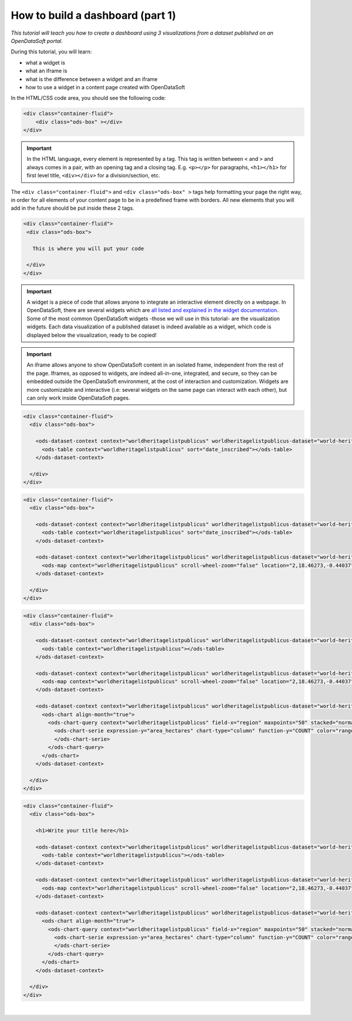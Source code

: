 How to build a dashboard (part 1)
=================================


.. role:: tutorial-keycap(emphasis)


.. rst-class:: header-information-tutorial

    ★☆☆ Beginner - time: 30 minutes

*This tutorial will teach you how to create a dashboard using 3 visualizations from a dataset published on an OpenDataSoft portal.*

.. image:: images/dashboard1_final.png

During this tutorial, you will learn:

- what a widget is
- what an iframe is
- what is the difference between a widget and an iframe
- how to use a widget in a content page created with OpenDataSoft


.. rst-class:: block-prerequisite-congratulation

 **PREREQUISITES**

 - In order to create a dashboard, you need to have access to the back office of an OpenDataSoft portal and the "Edit all pages" permission.
 - We highly recomment to follow the tutorial with the  `World Heritage List dataset published on our data network, Data <https://data.opendatasoft.com/explore/dataset/world-heritage-list%40public-us/map/?location=2,18.46273,-0.44037&basemap=mapbox.streets>`_. This dataset will be our example dataset used throughout the whole tutorial. If you however choose to follow the tutorial with another dataset, make sure to choose one with a Table view, as well as a Map view and an Analyze view. You will also need to adapt your own page code for it to match your chosen dataset.


.. HIDE ALL / SHOW ALL:

.. rst-class:: expand-collapse-items expand-all expand-collapse-item-active

    Show all images

.. rst-class:: expand-collapse-items collapse-all

    Hide all images


.. PART 1 - CREATE CONTENT PAGE:

.. rst-class:: title-level-2

    Create your content page


.. rst-class:: block-step

    1 + Go the Back office, in the Pages section.

.. rst-class:: img-hide

    .. image:: images/steps_d1/step1.png

.. rst-class:: block-step

    2 + Click on the :tutorial-keycap:`+ New page button`, to create a new content page.

.. rst-class:: img-hide

    .. image:: images/steps_d1/step2.png

.. rst-class:: block-step

    3 + By default, you land on the Properties tab. It contains several information about the page, some of which you need to fill up otherwise you will not be able to save the page. Enter a page URL suffix and a title. You can also add a description and tags.

.. rst-class:: img-hide

    .. image:: images/steps_d1/step3.png

.. rst-class:: block-step

    4 + Click the :tutorial-keycap:`Save` button to save your newly created content page.

.. rst-class:: img-hide

    .. image:: images/steps_d1/step4.png

.. rst-class:: block-step

    5 + Go to the Content tab.

.. rst-class:: img-hide

    .. image:: images/steps_d1/step5.png

.. rst-class:: block-step

    6 + Click on :tutorial-keycap:`Edit in expert mode` to access the HTML/CSS code of the page. A pop up will appear, click on :tutorial-keycap:`Yes, switch to expert mode` for confirmation matter.

.. rst-class:: img-hide

    .. image:: images/steps_d1/step6.png

In the HTML/CSS code area, you should see the following code:

.. code-block:: html

	<div class="container-fluid">
	    <div class="ods-box" ></div>
	</div>

.. admonition:: Important
   :class: important

   In the HTML language, every element is represented by a tag. This tag is written between ``<`` and ``>`` and always comes in a pair, with an opening tag and a closing tag. E.g. ``<p></p>`` for paragraphs, ``<h1></h1>`` for first level title, ``<div></div>`` for a division/section, etc.

The ``<div class="container-fluid">`` and ``<div class="ods-box" >`` tags help formatting your page the right way, in order for all elements of your content page to be in a predefined frame with borders. All new elements that you will add in the future should be put inside these 2 tags.

.. code-block:: html

 <div class="container-fluid">
  <div class="ods-box">

    This is where you will put your code

  </div>
 </div>

.. rst-class:: img-hide

    .. image:: images/steps_d1/step6b.png

.. rst-class:: block-step

    7 + Save your page.

.. rst-class:: img-hide

    .. image:: images/steps_d1/step7.png

.. rst-class:: block-step

    8 + Click on the :tutorial-keycap:`Open page` button to see the current result of your page.

.. rst-class:: img-hide

    .. image:: images/steps_d1/step8.png


.. PART 2 - ADD DATA VISUALIZATIONS:

.. rst-class:: title-level-2

    Put content in your page: data visualizations


.. rst-class:: title-level-3

    Get the widget code of a visualization


.. admonition:: Important
   :class: important

   A widget is a piece of code that allows anyone to integrate an interactive element directly on a webpage. In OpenDataSoft, there are several widgets which are `all listed and explained in the widget documentation <https://help.opendatasoft.com/widgets/#/api/>`_. Some of the most common OpenDataSoft widgets -those we will use in this tutorial- are the visualization widgets. Each data visualization of a published dataset is indeed available as a widget, which code is displayed below the visualization, ready to be copied!

.. rst-class:: block-step

    9 + Go to Data, where our dataset is published. Make sure you are on the dataset's page, where you can see the available data visualizations.

.. rst-class:: img-hide

    .. image:: images/steps_d1/step10.png

.. rst-class:: block-step

    10 + Let's start with the Table view. Click on the Table tab.

.. rst-class:: img-hide

    .. image:: images/steps_d1/step9.png

.. rst-class:: block-step

    11 + Scroll down the table. You should see 3 tabs: Share, Embed and Widget. Share displays the direct URL of the visualization. Embed displays the iframe code of the visualization. Widget displays the widget code of the visualizations. Each, whereas it is a URL or a code, are ready to be copied and pasted. For this tutorial, we will use the widget codes of the Table, Map and Analyze visualizations of our dataset.

.. rst-class:: img-hide

    .. image:: images/steps_d1/step11.png

.. admonition:: Important
   :class: important

   An iframe allows anyone to show OpenDataSoft content in an isolated frame, independent from the rest of the page. Iframes, as opposed to widgets, are indeed all-in-one, integrated, and secure, so they can be embedded outside the OpenDataSoft environment, at the cost of interaction and customization. Widgets are more customizable and interactive (i.e: several widgets on the same page can interact with each other), but can only work inside OpenDataSoft pages.

.. rst-class:: block-step

    12 + Still in the Table tab of our dataset, where the widget code is displayed, click the COPY button to copy the widget code of the table visualization.

.. rst-class:: img-hide

    .. image:: images/steps_d1/step12.png


.. rst-class:: title-level-3

    Add a visualization widget to your page

.. rst-class:: block-step

    13 + Go back to the back office, to continue to edit your OpenDataSoft content page.

.. rst-class:: img-hide

    .. image:: images/steps_d1/step13.png

.. rst-class:: block-step

    14 + Paste your table visualization widget code at the right place, between the ``ods-box`` tag (see step 6).

.. code-block:: html

 <div class="container-fluid">
   <div class="ods-box">

     <ods-dataset-context context="worldheritagelistpublicus" worldheritagelistpublicus-dataset="world-heritage-list@public-us" worldheritagelistpublicus-parameters="{'disjunctive.states':true,'sort':'date_inscribed'}">
       <ods-table context="worldheritagelistpublicus" sort="date_inscribed"></ods-table>
     </ods-dataset-context>

   </div>
 </div>

.. rst-class:: img-hide

    .. image:: images/steps_d1/step14.png

.. rst-class:: block-step

    15 + Save your page and click the :tutorial-keycap:`Open page` button: there is now a table visualization in our page!

.. rst-class:: img-hide

    .. image:: images/steps_d1/step15.png



.. rst-class:: title-level-3

    Add more widgets to your page: map and chart

.. rst-class:: block-step

    16 + Let's add a map to our page! Just like before, get the widget code of the Map view of our dataset (see steps 9 to 12, but applied to the Map tab).

.. rst-class:: img-hide

    .. image:: images/steps_d1/step16.png

.. rst-class:: block-step

    17 + Paste your map visualization widget code below the widget code of the table visualization (see Add a widget to your page).

.. code-block:: html

 <div class="container-fluid">
   <div class="ods-box">

     <ods-dataset-context context="worldheritagelistpublicus" worldheritagelistpublicus-dataset="world-heritage-list@public-us" worldheritagelistpublicus-parameters="{'disjunctive.states':true,'sort':'date_inscribed'}">
       <ods-table context="worldheritagelistpublicus" sort="date_inscribed"></ods-table>
     </ods-dataset-context>

     <ods-dataset-context context="worldheritagelistpublicus" worldheritagelistpublicus-dataset="world-heritage-list@public-us" worldheritagelistpublicus-parameters="{'disjunctive.states':true,'sort':'date_inscribed'}">
       <ods-map context="worldheritagelistpublicus" scroll-wheel-zoom="false" location="2,18.46273,-0.44037" basemap="mapbox.streets"></ods-map>
     </ods-dataset-context>

   </div>
 </div>

.. rst-class:: img-hide

    .. image:: images/steps_d1/step17.png

.. rst-class:: block-step

    18 + Let's add one more thing: a chart! Get the widget code of the Analyze view of our dataset.

.. rst-class:: img-hide

    .. image:: images/steps_d1/step18.png

.. rst-class:: block-step

    19 + Paste your analyze visualization widget code below the widget code of the map visualization.

.. code-block:: html

 <div class="container-fluid">
   <div class="ods-box">

     <ods-dataset-context context="worldheritagelistpublicus" worldheritagelistpublicus-dataset="world-heritage-list@public-us">
       <ods-table context="worldheritagelistpublicus"></ods-table>
     </ods-dataset-context>

     <ods-dataset-context context="worldheritagelistpublicus" worldheritagelistpublicus-dataset="world-heritage-list@public-us">
       <ods-map context="worldheritagelistpublicus" scroll-wheel-zoom="false" location="2,18.46273,-0.44037" basemap="mapbox.streets"></ods-map>
     </ods-dataset-context>

     <ods-dataset-context context="worldheritagelistpublicus" worldheritagelistpublicus-dataset="world-heritage-list@public-us" worldheritagelistpublicus-parameters="{'disjunctive.states':true,'sort':'date_inscribed'}">
       <ods-chart align-month="true">
         <ods-chart-query context="worldheritagelistpublicus" field-x="region" maxpoints="50" stacked="normal" series-breakdown="category">
           <ods-chart-serie expression-y="area_hectares" chart-type="column" function-y="COUNT" color="range-Accent" scientific-display="true">
           </ods-chart-serie>
         </ods-chart-query>
       </ods-chart>
     </ods-dataset-context>

   </div>
 </div>

.. rst-class:: img-hide

    .. image:: images/steps_d1/step19.png

.. rst-class:: block-step

    20 + Save your page and click the :tutorial-keycap:`Open page` button. We have now 3 visualizations on our page!

.. rst-class:: img-hide

    .. image:: images/steps_d1/step20.png


.. PART 3 - ADD A TITLE:

.. rst-class:: title-level-2

    Complete your content page with a title

.. rst-class:: block-step

    21 + In HTML, titles (called headers) are generally defined by ``h1`` tags. The h doesnt change, it stands for "header". The number (here 1) can however be replaced by any number from 1 to 6, ``h1`` being the highest level title and ``h6`` the lowest. Above all visualization widget codes added to the page, and right below the ``ods-box`` tag, add a high level title to your content page.

.. code-block:: html

 <div class="container-fluid">
   <div class="ods-box">

     <h1>Write your title here</h1>

     <ods-dataset-context context="worldheritagelistpublicus" worldheritagelistpublicus-dataset="world-heritage-list@public-us">
       <ods-table context="worldheritagelistpublicus"></ods-table>
     </ods-dataset-context>

     <ods-dataset-context context="worldheritagelistpublicus" worldheritagelistpublicus-dataset="world-heritage-list@public-us">
       <ods-map context="worldheritagelistpublicus" scroll-wheel-zoom="false" location="2,18.46273,-0.44037" basemap="mapbox.streets"></ods-map>
     </ods-dataset-context>

     <ods-dataset-context context="worldheritagelistpublicus" worldheritagelistpublicus-dataset="world-heritage-list@public-us" worldheritagelistpublicus-parameters="{'disjunctive.states':true,'sort':'date_inscribed'}">
       <ods-chart align-month="true">
         <ods-chart-query context="worldheritagelistpublicus" field-x="region" maxpoints="50" stacked="normal" series-breakdown="category">
           <ods-chart-serie expression-y="area_hectares" chart-type="column" function-y="COUNT" color="range-Accent" scientific-display="true">
           </ods-chart-serie>
         </ods-chart-query>
       </ods-chart>
     </ods-dataset-context>

   </div>
 </div>

.. rst-class:: img-hide

    .. image:: images/steps_d1/step21.png

.. rst-class:: block-step

    22 + Save your page and click the :tutorial-keycap:`Open page` button: our dashboard now has a title!

.. rst-class:: img-hide

    .. image:: images/steps_d1/step22.png

|

.. rst-class:: block-prerequisite-congratulation

 **CONGRATULATIONS!**

 You have finished this tutorial and you now know how to create a simple dashboard with 3 dataset visualizations!

 If you want to go further with your dashboard, you can follow the second part of this tutorial: :doc:`"How to build a dashboard (part 2)" <how_to_build_dashboard_part2>`. It will teach you how to link your widgets together, how to add more advanced widgets but also how to organize and style your dashboard better.

